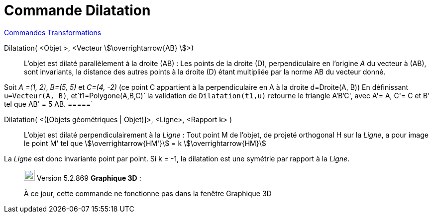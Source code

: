 = Commande Dilatation
:page-en: commands/Stretch
ifdef::env-github[:imagesdir: /fr/modules/ROOT/assets/images]

xref:commands/Commandes_Transformations.adoc[Commandes Transformations]

Dilatation( <Objet >, <Vecteur stem:[\overrightarrow{AB} ]>)::
  L'objet est dilaté parallèlement à la droite (AB) :
  Les points de la droite (D), perpendiculaire en l'origine _A_ du vecteur à (AB), sont invariants, la distance des
  autres points à la droite (D) étant multipliée par la norme AB du vecteur donné.

[EXAMPLE]
====
Soit _A =(1, 2)_, _B=(5, 5)_ et _C=(4, -2)_  (ce point C appartient à la perpendiculaire en A à la droite d=Droite(A, B))
En définissant `++u=Vecteur(A, B)++`, et`++t1=Polygone(A,B,C)++` la validation de `++Dilatation(t1,u)++` retourne le triangle A'B'C', avec A'= A, C'= C et B' tel que AB' = 5 AB.
=====` 

Dilatation( <([Objets géométriques | Objet)]>, <Ligne>, <Rapport k> )::
  L'objet est dilaté perpendiculairement à la _Ligne_ :
  Tout point M de l'objet, de projeté orthogonal H sur la _Ligne_, a pour image le point M' tel que stem:[\overrightarrow{HM'}] = k stem:[\overrightarrow{HM}]


La _Ligne_ est donc invariante point par point. Si k = -1, la dilatation est une symétrie par  rapport à la _Ligne_.


________________________________________________________________

image:View-graphics3DNOT.png[View-graphics3DNOT.png,width=22,height=22] Version 5.2.869 *Graphique 3D* :

À ce jour, cette commande ne fonctionne pas dans la fenêtre Graphique 3D
